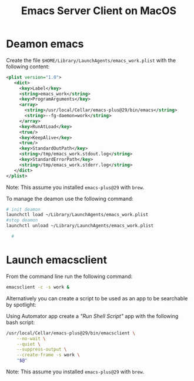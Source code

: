 #+title: Emacs Server Client on MacOS

* Deamon emacs

Create the file ~$HOME/Library/LaunchAgents/emacs_work.plist~ with the following content:

#+begin_src xml
<plist version="1.0">
   <dict>
     <key>Label</key>
     <string>emacs_work</string>
     <key>ProgramArguments</key>
     <array>
       <string>/usr/local/Cellar/emacs-plus@29/bin/emacs</string>
       <string>--fg-daemon=work</string>
     </array>
     <key>RunAtLoad</key>
     <true/>
     <key>KeepAlive</key>
     <true/>
     <key>StandardOutPath</key>
     <string>/tmp/emacs_work.stdout.log</string>
     <key>StandardErrorPath</key>
     <string>/tmp/emacs_work.stderr.log</string>
   </dict>
</plist>
#+end_src

Note: This assume you installed ~emacs-plus@29~ with ~brew~.

To manage the deamon use the following command:

#+begin_src bash
# init deamon
launchctl load ~/Library/LaunchAgents/emacs_work.plist
#stop deamon
launchctl unload ~/Library/LaunchAgents/emacs_work.plist

  #
#+end_src

* Launch emacsclient

From the command line run the following command:

#+begin_src bash
emacsclient -c -s work &
#+end_src

Alternatively you can create a script to be used as an app to be searchable by spotlight:

Using Automator app create a /"Run Shell Script"/ app with the following bash script:

#+begin_src bash
/usr/local/Cellar/emacs-plus@29/bin/emacsclient \
    --no-wait \
    --quiet \
    --suppress-output \
    --create-frame -s work \
    "$@"
#+end_src

Note: This assume you installed ~emacs-plus@29~ with ~brew~.
